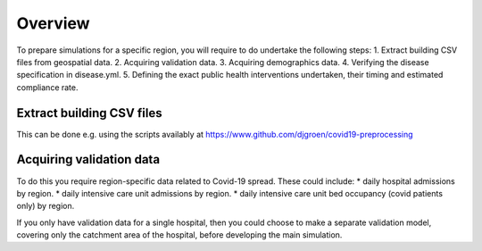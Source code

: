 .. _preparation:

.. Preparing simulations
.. ========================

Overview
============
To prepare simulations for a specific region, you will require to do undertake the following steps:
1. Extract building CSV files from geospatial data.
2. Acquiring validation data.
3. Acquiring demographics data.
4. Verifying the disease specification in disease.yml.
5. Defining the exact public health interventions undertaken, their timing and estimated compliance rate.


Extract building CSV files
--------------------------

This can be done e.g. using the scripts availably at https://www.github.com/djgroen/covid19-preprocessing

Acquiring validation data
-------------------------
To do this you require region-specific data related to Covid-19 spread. These could include:
* daily hospital admissions by region.
* daily intensive care unit admissions by region.
* daily intensive care unit bed occupancy (covid patients only) by region.

If you only have validation data for a single hospital, then you could choose to make a separate validation model, covering only the catchment area of the hospital, before developing the main simulation.
